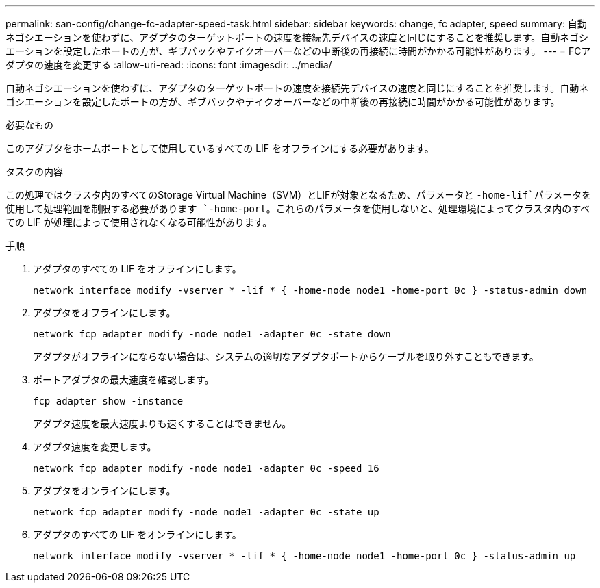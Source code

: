 ---
permalink: san-config/change-fc-adapter-speed-task.html 
sidebar: sidebar 
keywords: change, fc adapter, speed 
summary: 自動ネゴシエーションを使わずに、アダプタのターゲットポートの速度を接続先デバイスの速度と同じにすることを推奨します。自動ネゴシエーションを設定したポートの方が、ギブバックやテイクオーバーなどの中断後の再接続に時間がかかる可能性があります。 
---
= FCアダプタの速度を変更する
:allow-uri-read: 
:icons: font
:imagesdir: ../media/


[role="lead"]
自動ネゴシエーションを使わずに、アダプタのターゲットポートの速度を接続先デバイスの速度と同じにすることを推奨します。自動ネゴシエーションを設定したポートの方が、ギブバックやテイクオーバーなどの中断後の再接続に時間がかかる可能性があります。

.必要なもの
このアダプタをホームポートとして使用しているすべての LIF をオフラインにする必要があります。

.タスクの内容
この処理ではクラスタ内のすべてのStorage Virtual Machine（SVM）とLIFが対象となるため、パラメータと `-home-lif`パラメータを使用して処理範囲を制限する必要があります `-home-port`。これらのパラメータを使用しないと、処理環境によってクラスタ内のすべての LIF が処理によって使用されなくなる可能性があります。

.手順
. アダプタのすべての LIF をオフラインにします。
+
`network interface modify -vserver * -lif * { -home-node node1 -home-port 0c } -status-admin down`

. アダプタをオフラインにします。
+
`network fcp adapter modify -node node1 -adapter 0c -state down`

+
アダプタがオフラインにならない場合は、システムの適切なアダプタポートからケーブルを取り外すこともできます。

. ポートアダプタの最大速度を確認します。
+
`fcp adapter show -instance`

+
アダプタ速度を最大速度よりも速くすることはできません。

. アダプタ速度を変更します。
+
`network fcp adapter modify -node node1 -adapter 0c -speed 16`

. アダプタをオンラインにします。
+
`network fcp adapter modify -node node1 -adapter 0c -state up`

. アダプタのすべての LIF をオンラインにします。
+
`network interface modify -vserver * -lif * { -home-node node1 -home-port 0c } -status-admin up`


